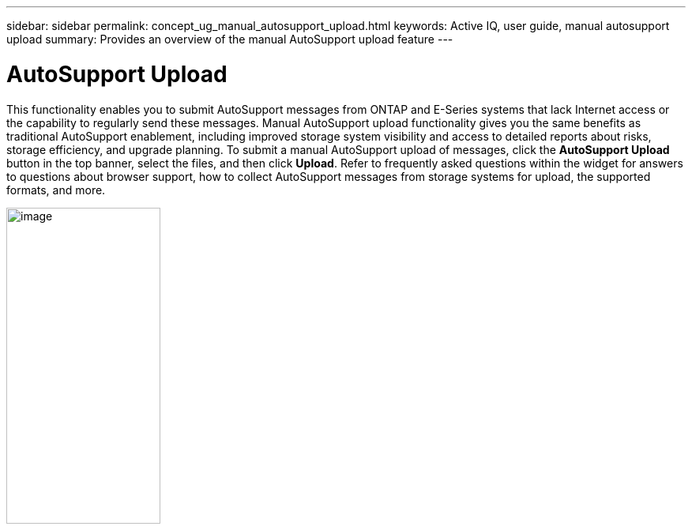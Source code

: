 ---
sidebar: sidebar
permalink: concept_ug_manual_autosupport_upload.html
keywords: Active IQ, user guide, manual autosupport upload
summary: Provides an overview of the manual AutoSupport upload feature
---

= AutoSupport Upload
:hardbreaks:
:nofooter:
:icons: font
:linkattrs:
:imagesdir: ./media/UserGuide

This functionality enables you to submit AutoSupport messages from ONTAP and E-Series systems that lack Internet access or the capability to regularly send these messages. Manual AutoSupport upload functionality gives you the same benefits as traditional AutoSupport enablement, including improved storage system visibility and access to detailed reports about risks, storage efficiency, and upgrade planning. To submit a manual AutoSupport upload of messages, click the *AutoSupport Upload* button in the top banner, select the files, and then click *Upload*. Refer to frequently asked questions within the widget for answers to questions about browser support, how to collect AutoSupport messages from storage systems for upload, the supported formats, and more.

image:left_drop_down_menu.png[image,width=195,height=400]

